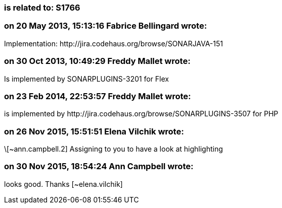 === is related to: S1766

=== on 20 May 2013, 15:13:16 Fabrice Bellingard wrote:
Implementation: \http://jira.codehaus.org/browse/SONARJAVA-151

=== on 30 Oct 2013, 10:49:29 Freddy Mallet wrote:
Is implemented by SONARPLUGINS-3201 for Flex

=== on 23 Feb 2014, 22:53:57 Freddy Mallet wrote:
is implemented by \http://jira.codehaus.org/browse/SONARPLUGINS-3507 for PHP

=== on 26 Nov 2015, 15:51:51 Elena Vilchik wrote:
\[~ann.campbell.2] Assigning to you to have a look at highlighting

=== on 30 Nov 2015, 18:54:24 Ann Campbell wrote:
looks good. Thanks [~elena.vilchik]


